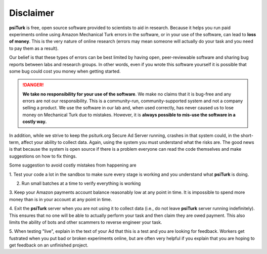 Disclaimer
==========

**psiTurk** is free, open source software provided to scientists
to aid in research.  Because it helps you run paid experiments online
using Amazon Mechanical Turk errors in the software, or in your
use of the software, can lead to **loss of money**.  This is the very
nature of online research (errors may mean someone will actually
do your task and you need to pay them as a result).  

Our belief is that these types of errors can be best limited
by having open, peer-reviewable software and sharing bug reports
between labs and research groups.  In other words, even if you
wrote this software yourself it is possible that some bug could
cost you money when getting started.

.. danger::

	**We take no responsibility for your use of the software**. We make
	no claims that it is bug-free and any errors are not our 
	responsibility.  This is a community-run, community-supported
	system and not a company selling a product.  We use
	the software in our lab and, when used correctly, has never caused
	us to lose money on Mechanical Turk due to mistakes.  However, it is
	**always possible to mis-use the software in a costly way.**

In addition, while we strive to keep the psiturk.org Secure Ad Server running,
crashes in that system could, in the short-term, affect your ability to
collect data.  Again, using the system you must understand what the
risks are.  The good news is that because the system is open source
if there is a problem everyone can read the code themselves and make
suggestions on how to fix things.

Some suggestion to avoid costly mistakes from happening are

1. Test your code a lot in the sandbox to make sure every stage is working
and you understand what **psiTurk** is doing.

2. Run small batches at a time to verify everything is working

3. Keep your Amazon payments account balance reasonably low at any point
in time.  It is impossible to spend more money than is in your account
at any point in time.

4. Exit the **psiTurk** server when you are not using it to collect data
(i.e., do not leave **psiTurk** server running indefinitely).  This ensures
that no one will be able to actually perform your task and then claim
they are owed payment.  This also limits the ability of bots and other
scammers to reverse engineer your task.

5. When testing "live", explain in the text of your Ad that this is a test and
you are looking for feedback.  Workers get fustrated when you put bad
or broken experiments online, but are often very helpful if you explain
that you are hoping to get feedback on an unfinished project.
